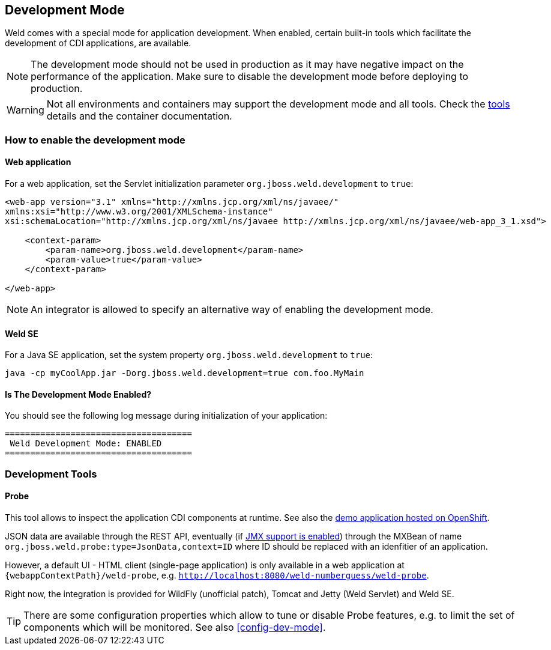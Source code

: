 [[devmode]]
== Development Mode

Weld comes with a special mode for application development. When enabled, certain built-in tools which facilitate the development of CDI applications, are available.

NOTE: The development mode should not be used in production as it may have negative impact on the performance of the application. Make sure to disable the development mode before deploying to production.

WARNING: Not all environments and containers may support the development mode and all tools. Check the <<devtools,tools>> details and the container documentation.

[[devmode-enable]]
=== How to enable the development mode

==== Web application

For a web application, set the Servlet initialization parameter `org.jboss.weld.development` to `true`:

[source.XML, xml]
-----------------------------------------------------------------------------------------------------------
<web-app version="3.1" xmlns="http://xmlns.jcp.org/xml/ns/javaee/"
xmlns:xsi="http://www.w3.org/2001/XMLSchema-instance"
xsi:schemaLocation="http://xmlns.jcp.org/xml/ns/javaee http://xmlns.jcp.org/xml/ns/javaee/web-app_3_1.xsd">

    <context-param>
        <param-name>org.jboss.weld.development</param-name>
        <param-value>true</param-value>
    </context-param>

</web-app>
-----------------------------------------------------------------------------------------------------------

NOTE: An integrator is allowed to specify an alternative way of enabling the development mode.

==== Weld SE

For a Java SE application, set the system property `org.jboss.weld.development` to `true`:

-----------------------------------------------------------------------------------------------------------
java -cp myCoolApp.jar -Dorg.jboss.weld.development=true com.foo.MyMain
-----------------------------------------------------------------------------------------------------------

==== Is The Development Mode Enabled?

You should see the following log message during initialization of your application:

-----------------------------------------------------------------------------------------------------------
=====================================
 Weld Development Mode: ENABLED
=====================================
-----------------------------------------------------------------------------------------------------------

[[devtools]]
=== Development Tools

[[probe]]
==== Probe

This tool allows to inspect the application CDI components at runtime. See also the http://probe-weld.itos.redhat.com/weld-numberguess/weld-probe[demo application hosted on OpenShift].

JSON data are available through the REST API, eventually (if <<config-dev-mode,JMX support is enabled>>) through the MXBean of name `org.jboss.weld.probe:type=JsonData,context=ID` where ID should be replaced with an idenfitier of an application.

However, a default UI - HTML client (single-page application) is only available in a web application at `{webappContextPath}/weld-probe`, e.g. `http://localhost:8080/weld-numberguess/weld-probe`.

Right now, the integration is provided for WildFly (unofficial patch), Tomcat and Jetty (Weld Servlet) and Weld SE.

TIP: There are some configuration properties which allow to tune or disable Probe features, e.g. to limit the set of components which will be monitored. See also <<config-dev-mode>>.
